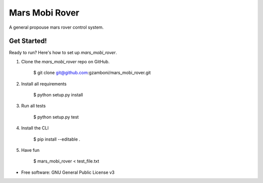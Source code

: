 ===============
Mars Mobi Rover
===============

A general propouse mars rover control system.

Get Started!
------------

Ready to run? Here's how to set up `mars_mobi_rover`.

1. Clone the `mars_mobi_rover` repo on GitHub.

    $ git clone git@github.com:gzamboni/mars_mobi_rover.git

2. Install all requirements

    $ python setup.py install

3. Run all tests

    $ python setup.py test

4. Install the CLI

    $ pip install --editable .

5. Have fun

    $ mars_mobi_rover < test_file.txt

* Free software: GNU General Public License v3